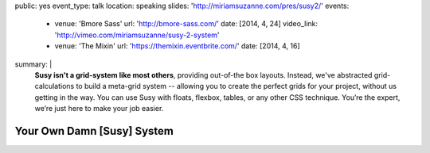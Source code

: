 public: yes
event_type: talk
location: speaking
slides: 'http://miriamsuzanne.com/pres/susy2/'
events:
  - venue: 'Bmore Sass'
    url: 'http://bmore-sass.com/'
    date: [2014, 4, 24]
    video_link: 'http://vimeo.com/miriamsuzanne/susy-2-system'
  - venue: 'The Mixin'
    url: 'https://themixin.eventbrite.com/'
    date: [2014, 4, 16]
summary: |
  **Susy isn't a grid-system like most others**,
  providing out-of-the box layouts.
  Instead, we've abstracted grid-calculations
  to build a meta-grid system --
  allowing you to create the perfect grids for your project,
  without us getting in the way.
  You can use Susy with floats,
  flexbox, tables, or any other CSS technique.
  You’re the expert, we’re just here to make your job easier.


Your Own Damn [Susy] System
===========================
